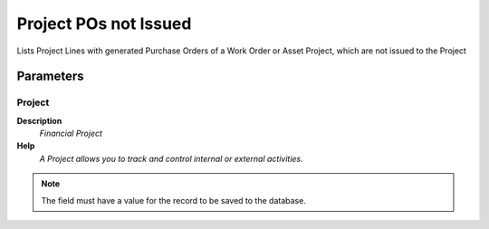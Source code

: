 
.. _functional-guide/process/rv_projectlinenotreceivedpos:

======================
Project POs not Issued
======================

Lists Project Lines with generated Purchase Orders of a Work Order or Asset Project, which are not issued to the Project

Parameters
==========

Project
-------
\ **Description**\ 
 \ *Financial Project*\ 
\ **Help**\ 
 \ *A Project allows you to track and control internal or external activities.*\ 

.. note::
    The field must have a value for the record to be saved to the database.
